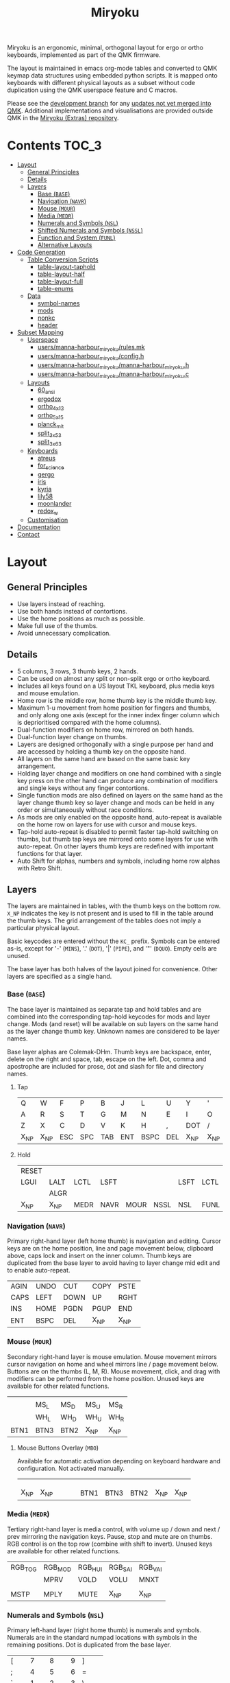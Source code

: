 # After making changes to code or tables call org-babel-tangle (C-c C-v t).

#+Title: Miryoku [[https://raw.githubusercontent.com/manna-harbour/miryoku/master/miryoku-roa-32.png]]

[[https://raw.githubusercontent.com/manna-harbour/miryoku/master/kle-miryoku-keycodes.png]]

Miryoku is an ergonomic, minimal, orthogonal layout for ergo or ortho keyboards,
implemented as part of the QMK firmware.

The layout is maintained in emacs org-mode tables and converted to QMK keymap
data structures using embedded python scripts.  It is mapped onto keyboards with
different physical layouts as a subset without code duplication using the QMK
userspace feature and C macros.

Please see the [[https://github.com/manna-harbour/qmk_firmware/blob/miryoku/users/manna-harbour_miryoku/miryoku.org][development branch]] for any [[https://github.com/qmk/qmk_firmware/compare/master...manna-harbour:miryoku][updates not yet merged into QMK]].
Additional implementations and visualisations are provided outside QMK in the
[[https://github.com/manna-harbour/miryoku/blob/master/README.org][Miryoku (Extras) repository]].

* Contents                                                              :TOC_3:
- [[#layout][Layout]]
  - [[#general-principles][General Principles]]
  - [[#details][Details]]
  - [[#layers][Layers]]
    - [[#base-base][Base (~BASE~)]]
    - [[#navigation-navr][Navigation (~NAVR~)]]
    - [[#mouse-mour][Mouse (~MOUR~)]]
    - [[#media-medr][Media (~MEDR~)]]
    - [[#numerals-and-symbols-nsl][Numerals and Symbols (~NSL~)]]
    - [[#shifted-numerals-and-symbols-nssl][Shifted Numerals and Symbols (~NSSL~)]]
    - [[#function-and-system-funl][Function and System (~FUNL~)]]
    - [[#alternative-layouts][Alternative Layouts]]
- [[#code-generation][Code Generation]]
  - [[#table-conversion-scripts][Table Conversion Scripts]]
    - [[#table-layout-taphold][table-layout-taphold]]
    - [[#table-layout-half][table-layout-half]]
    - [[#table-layout-full][table-layout-full]]
    - [[#table-enums][table-enums]]
  - [[#data][Data]]
    - [[#symbol-names][symbol-names]]
    - [[#mods][mods]]
    - [[#nonkc][nonkc]]
    - [[#header][header]]
- [[#subset-mapping][Subset Mapping]]
  - [[#userspace][Userspace]]
    - [[#usersmanna-harbour_miryokurulesmk][users/manna-harbour_miryoku/rules.mk]]
    - [[#usersmanna-harbour_miryokuconfigh][users/manna-harbour_miryoku/config.h]]
    - [[#usersmanna-harbour_miryokumanna-harbour_miryokuh][users/manna-harbour_miryoku/manna-harbour_miryoku.h]]
    - [[#usersmanna-harbour_miryokumanna-harbour_miryokuc][users/manna-harbour_miryoku/manna-harbour_miryoku.c]]
  - [[#layouts][Layouts]]
    - [[#60_ansi][60_ansi]]
    - [[#ergodox][ergodox]]
    - [[#ortho_4x12][ortho_4x12]]
    - [[#ortho_5x15][ortho_5x15]]
    - [[#planck_mit][planck_mit]]
    - [[#split_3x5_3][split_3x5_3]]
    - [[#split_3x6_3][split_3x6_3]]
  - [[#keyboards][Keyboards]]
    - [[#atreus][atreus]]
    - [[#for_science][for_science]]
    - [[#gergo][gergo]]
    - [[#iris][iris]]
    - [[#kyria][kyria]]
    - [[#lily58][lily58]]
    - [[#moonlander][moonlander]]
    - [[#redox_w][redox_w]]
  - [[#customisation][Customisation]]
- [[#documentation][Documentation]]
- [[#contact][Contact]]

* Layout

** General Principles

- Use layers instead of reaching.
- Use both hands instead of contortions.
- Use the home positions as much as possible.
- Make full use of the thumbs.
- Avoid unnecessary complication.


** Details

- 5 columns, 3 rows, 3 thumb keys, 2 hands.
- Can be used on almost any split or non-split ergo or ortho keyboard.
- Includes all keys found on a US layout TKL keyboard, plus media keys and mouse
  emulation.
- Home row is the middle row, home thumb key is the middle thumb key.
- Maximum 1-u movement from home position for fingers and thumbs, and only along
  one axis (except for the inner index finger column which is deprioritised
  compared with the home columns).
- Dual-function modifiers on home row, mirrored on both hands.
- Dual-function layer change on thumbs.
- Layers are designed orthogonally with a single purpose per hand and are
  accessed by holding a thumb key on the opposite hand.
- All layers on the same hand are based on the same basic key arrangement.
- Holding layer change and modifiers on one hand combined with a single key
  press on the other hand can produce any combination of modifiers and single
  keys without any finger contortions.
- Single function mods are also defined on layers on the same hand as the layer
  change thumb key so layer change and mods can be held in any order or
  simultaneously without race conditions.
- As mods are only enabled on the opposite hand, auto-repeat is available on the
  home row on layers for use with cursor and mouse keys.
- Tap-hold auto-repeat is disabled to permit faster tap-hold switching on
  thumbs, but thumb tap keys are mirrored onto some layers for use with
  auto-repeat.  On other layers thumb keys are redefined with important
  functions for that layer.
- Auto Shift for alphas, numbers and symbols, including home row alphas with
  Retro Shift.


** Layers

The layers are maintained in tables, with the thumb keys on the bottom row.
~X_NP~ indicates the key is not present and is used to fill in the table around
the thumb keys.  The grid arrangement of the tables does not imply a particular
physical layout.

Basic keycodes are entered without the ~KC_~ prefix.  Symbols can be entered
as-is, except for '-' (~MINS~), '.' (~DOT~), '|' (~PIPE~), and '"' (~DQUO~).
Empty cells are unused.

The base layer has both halves of the layout joined for convenience.  Other
layers are specified as a single hand.


*** Base (~BASE~)

The base layer is maintained as separate tap and hold tables and are combined
into the corresponding tap-hold keycodes for mods and layer change.  Mods (and
reset) will be available on sub layers on the same hand as the layer change
thumb key.  Unknown names are considered to be layer names.

Base layer alphas are Colemak-DHm.  Thumb keys are backspace, enter, delete on
the right and space, tab, escape on the left.  Dot, comma and apostrophe are
included for prose, dot and slash for file and directory names.


**** Tap

#+NAME: colemakdhm
| Q     | W     | F     | P     | B     | J     | L     | U     | Y     | '     |
| A     | R     | S     | T     | G     | M     | N     | E     | I     | O     |
| Z     | X     | C     | D     | V     | K     | H     | ,     | DOT   | /     |
| X_NP  | X_NP  | ESC   | SPC   | TAB   | ENT   | BSPC  | DEL   | X_NP  | X_NP  |


**** Hold

#+NAME: hold
| RESET |       |       |       |       |       |       |       |       | RESET |
| LGUI  | LALT  | LCTL  | LSFT  |       |       | LSFT  | LCTL  | LALT  | LGUI  |
|       | ALGR  |       |       |       |       |       |       | ALGR  |       |
| X_NP  | X_NP  | MEDR  | NAVR  | MOUR  | NSSL  | NSL   | FUNL  | X_NP  | X_NP  |


*** Navigation (~NAVR~)

Primary right-hand layer (left home thumb) is navigation and editing.  Cursor
keys are on the home position, line and page movement below, clipboard above,
caps lock and insert on the inner column.  Thumb keys are duplicated from the
base layer to avoid having to layer change mid edit and to enable auto-repeat.

#+NAME: navr
| AGIN | UNDO | CUT  | COPY | PSTE |
| CAPS | LEFT | DOWN | UP   | RGHT |
| INS  | HOME | PGDN | PGUP | END  |
| ENT  | BSPC | DEL  | X_NP | X_NP |


*** Mouse (~MOUR~)

Secondary right-hand layer is mouse emulation.  Mouse movement mirrors cursor
navigation on home and wheel mirrors line / page movement below.  Buttons are on
the thumbs (L, M, R).  Mouse movement, click, and drag with modifiers can be
performed from the home position.  Unused keys are available for other related
functions.

#+NAME: mour
|      |      |      |      |      |
|      | MS_L | MS_D | MS_U | MS_R |
|      | WH_L | WH_D | WH_U | WH_R |
| BTN1 | BTN3 | BTN2 | X_NP | X_NP |


**** Mouse Buttons Overlay (~MBO~)

Available for automatic activation depending on keyboard hardware and
configuration.  Not activated manually.

#+NAME: mbo
|      |      |      |      |      |      |      |      |      |      |
|      |      |      |      |      |      |      |      |      |      |
|      |      |      |      |      |      |      |      |      |      |
| X_NP | X_NP |      |      |      | BTN1 | BTN3 | BTN2 | X_NP | X_NP |


*** Media (~MEDR~)

Tertiary right-hand layer is media control, with volume up / down and next /
prev mirroring the navigation keys.  Pause, stop and mute are on thumbs.  RGB
control is on the top row (combine with shift to invert).  Unused keys are
available for other related functions.

#+NAME: medr
| RGB_TOG | RGB_MOD | RGB_HUI | RGB_SAI | RGB_VAI |
|         | MPRV    | VOLD    | VOLU    | MNXT    |
|         |         |         |         |         |
| MSTP    | MPLY    | MUTE    | X_NP    | X_NP    |


*** Numerals and Symbols (~NSL~)

Primary left-hand layer (right home thumb) is numerals and symbols.  Numerals
are in the standard numpad locations with symbols in the remaining positions.
Dot is duplicated from the base layer.

#+NAME: nsl
| [    | 7    | 8    | 9    | ]    |
| ;    | 4    | 5    | 6    | =    |
| `    | 1    | 2    | 3    | \    |
| X_NP | X_NP | DOT  | 0    | MINS |


*** Shifted Numerals and Symbols (~NSSL~)

Secondary left-hand layer has shifted symbols in the same locations to reduce
chording when using mods with shifted symbols.  Open parenthesis is duplicated
next to close parenthesis.

#+NAME: nssl
| {    | &    | *    | (    | }    |
| :    | $    | %    | ^    | +    |
| ~    | !    | @    | #    | PIPE |
| X_NP | X_NP | (    | )    | _    |


*** Function and System (~FUNL~)

Tertiary left-hand layer has function keys mirroring the numerals on the primary
layer with extras on the pinkie column, plus system keys on the inner column.
App (menu) is on the tertiary thumb key and other thumb keys are duplicated from
the base layer to enable auto-repeat.


#+NAME: funl
| F12  | F7   | F8   | F9   | PSCR |
| F11  | F4   | F5   | F6   | SLCK |
| F10  | F1   | F2   | F3   | PAUS |
| X_NP | X_NP | APP  | SPC  | TAB  |


*** Alternative Layouts

The defaults are recommended, but alternative layouts are provided to
accommodate existing muscle memory.


**** Base Layer Alphas

To select, append the corresponding option to the ~make~ command line when
building, e.g. ~MIRYOKU_ALPHAS=QWERTY~.


***** Colemak

~MIRYOKU_ALPHAS=COLEMAK~

#+NAME: colemak
| Q    | W    | F    | P    | G    | J    | L    | U    | Y    | '    |
| A    | R    | S    | T    | D    | H    | N    | E    | I    | O    |
| Z    | X    | C    | V    | B    | K    | M    | ,    | DOT  | /    |
| X_NP | X_NP | ESC  | SPC  | TAB  | ENT  | BSPC | DEL  | X_NP | X_NP |


***** Colemak Mod-DH

~MIRYOKU_ALPHAS=COLEMAKDH~

#+NAME: colemakdh
| Q    | W    | F    | P    | B    | J    | L    | U    | Y    | '    |
| A    | R    | S    | T    | G    | K    | N    | E    | I    | O    |
| Z    | X    | C    | D    | V    | M    | H    | ,    | DOT  | /    |
| X_NP | X_NP | ESC  | SPC  | TAB  | ENT  | BSPC | DEL  | X_NP | X_NP |


***** Dvorak

~MIRYOKU_ALPHAS=DVORAK~

#+NAME: dvorak
| '    | ,    | DOT  | P    | Y    | F    | G    | C    | R    | L    |
| A    | O    | E    | U    | I    | D    | H    | T    | N    | S    |
| /    | Q    | J    | K    | X    | B    | M    | W    | V    | Z    |
| X_NP | X_NP | ESC  | SPC  | TAB  | ENT  | BSPC | DEL  | X_NP | X_NP |


***** Halmak

~MIRYOKU_ALPHAS=HALMAK~

#+NAME: halmak
| W    | L    | R    | B    | Z    | '    | Q    | U    | D    | J    |
| S    | H    | N    | T    | ,    | DOT  | A    | E    | O    | I    |
| F    | M    | V    | C    | /    | G    | P    | X    | K    | Y    |
| X_NP | X_NP | ESC  | SPC  | TAB  | ENT  | BSPC | DEL  | X_NP | X_NP |


***** Workman

~MIRYOKU_ALPHAS=WORKMAN~

#+NAME: workman
| Q    | D    | R    | W    | B    | J    | F    | U    | P    | '    |
| A    | S    | H    | T    | G    | Y    | N    | E    | O    | I    |
| Z    | X    | M    | C    | V    | K    | L    | ,    | DOT  | /    |
| X_NP | X_NP | ESC  | SPC  | TAB  | ENT  | BSPC | DEL  | X_NP | X_NP |


***** QWERTY

~MIRYOKU_ALPHAS=QWERTY~

#+NAME: qwerty
| Q    | W    | E    | R    | T    | Y    | U    | I    | O    | P    |
| A    | S    | D    | F    | G    | H    | J    | K    | L    | '    |
| Z    | X    | C    | V    | B    | N    | M    | ,    | DOT  | /    |
| X_NP | X_NP | ESC  | SPC  | TAB  | ENT  | BSPC | DEL  | X_NP | X_NP |


**** vi-Style Navigation

To select, append ~MIRYOKU_NAV=VI~ to the ~make~ command line when building.


***** Navigation (NAVR)

#+NAME: navr-vi
| AGIN | UNDO | CUT  | COPY | PSTE |
| LEFT | DOWN | UP   | RGHT | CAPS |
| HOME | PGDN | PGUP | END  | INS  |
| ENT  | BSPC | DEL  | X_NP | X_NP |


***** Mouse (MOUR)

#+NAME: mour-vi
|      |      |      |      |      |
| MS_L | MS_D | MS_U | MS_R |      |
| WH_L | WH_D | WH_U | WH_R |      |
| BTN1 | BTN3 | BTN2 | X_NP | X_NP |


***** Media (MEDR)

#+NAME: medr-vi
| RGB_TOG | RGB_MOD | RGB_HUI | RGB_SAI | RGB_VAI |
| MPRV    | VOLD    | VOLU    | MNXT    |         |
|         |         |         |         |         |
| MSTP    | MPLY    | MUTE    | X_NP    | X_NP    |



*** COMMENT Templates

#+NAME: tem
| <l4> | <l4> | <l4> | <l4> | <l4> | <l4> | <l4> | <l4> | <l4> | <l4> |
|------+------+------+------+------+------+------+------+------+------|
|      |      |      |      |      |      |      |      |      |      |
|      |      |      |      |      |      |      |      |      |      |
|      |      |      |      |      |      |      |      |      |      |
| X_NP | X_NP |      |      |      |      |      |      | X_NP | X_NP |


Duplicate base layer tap keys on thumbs rather than trans to enable auto-repeat.

#+NAME: temr
| <l4> | <l4> | <l4> | <l4> | <l4> |
|------+------+------+------+------|
|      |      |      |      |      |
|      |      |      |      |      |
|      |      |      |      |      |
| ENT  | BSPC | DEL  | X_NP | X_NP |

#+NAME: teml
| <l4> | <l4> | <l4> | <l4> | <l4> |
|------+------+------+------+------|
|      |      |      |      |      |
|      |      |      |      |      |
|      |      |      |      |      |
| X_NP | X_NP | ESC  | SPC  | TAB  |


* Code Generation

** Table Conversion Scripts


*** table-layout-taphold

Produce base layer from separate tap and hold tables.

#+NAME: table-layout-taphold
#+BEGIN_SRC python :var layer_name="BASE" :var tap_table=colemakdhm :var hold_table=hold :var symbol_names_table=symbol-names :var mods_table=mods :var nonkc_table=nonkc :tangle no :results verbatim
width = 19
mods_dict = dict.fromkeys(mods_table[0])
nonkc_tuple = tuple(nonkc_table[0])
symbol_names_dict = {}
for symbol, name, shifted_symbol, shifted_name in symbol_names_table:
  symbol_names_dict[symbol] = name
  symbol_names_dict[shifted_symbol] = shifted_name
results = '  [' + layer_name + '] = LAYOUT_miryoku(\n'
for tap_row, hold_row in map(None, tap_table, hold_table):
  results += '    '
  for tap, hold in map(None, tap_row, hold_row):
    if tap == '':
      code = 'X_NU'
    elif tap in symbol_names_dict:
      code = symbol_names_dict[tap]
    else:
      code = tap
    if not str(code).startswith(nonkc_tuple):
      code = 'KC_' + str(code)
    if hold in mods_dict:
      code = str(hold) + '_T(' + code + ')'
    elif hold != '' and hold != 'X_NP' and hold != 'RESET':
      code = 'LT(' + str(hold) + ', ' + code + ')'
    results += (code + ', ').ljust(width)
  results = results.rstrip(' ') + '\n'
results = results.rstrip('\n, ') + '\n  )'
return results
#+END_SRC

#+RESULTS: table-layout-taphold
:   [BASE] = LAYOUT_miryoku(
:     KC_Q,              KC_W,              KC_F,              KC_P,              KC_B,              KC_J,              KC_L,              KC_U,              KC_Y,              KC_QUOT,
:     LGUI_T(KC_A),      LALT_T(KC_R),      LCTL_T(KC_S),      LSFT_T(KC_T),      KC_G,              KC_M,              LSFT_T(KC_N),      LCTL_T(KC_E),      LALT_T(KC_I),      LGUI_T(KC_O),
:     KC_Z,              ALGR_T(KC_X),      KC_C,              KC_D,              KC_V,              KC_K,              KC_H,              KC_COMM,           ALGR_T(KC_DOT),    KC_SLSH,
:     X_NP,              X_NP,              LT(MEDR, KC_ESC),  LT(NAVR, KC_SPC),  LT(MOUR, KC_TAB),  LT(NSSL, KC_ENT),  LT(NSL, KC_BSPC),  LT(FUNL, KC_DEL),  X_NP,              X_NP
:   )


*** table-layout-half

Produce sub layers given layer name and corresponding table for single hand and
incorporating mods and reset from base layer.  Layer names must end with 'R' or
'L'.  A layer with shifted symbols can also be generated.

#+NAME: table-layout-half
#+BEGIN_SRC python :var hold_table=hold :var layer_name="NSL" :var half_table=nsl :var symbol_names_table=symbol-names :var mods_table=mods :var nonkc_table=nonkc :var shift="false" :tangle no :results verbatim
width = 9
mods_dict = dict.fromkeys(mods_table[0])
nonkc_tuple = tuple(nonkc_table[0])
symbol_names_dict = {}
shifted_symbol_names_dict = {}
for symbol, name, shifted_symbol, shifted_name in symbol_names_table:
  symbol_names_dict[symbol] = name
  symbol_names_dict[shifted_symbol] = shifted_name
  shifted_symbol_names_dict[symbol] = shifted_name
length = len(half_table[0])
mode = layer_name[-1:].lower()
results = '  [' + layer_name + '] = LAYOUT_miryoku(\n'
for half_row, hold_row in map(None, half_table, hold_table):
  results += '    '
  hold_row_l, hold_row_r = hold_row[:length], hold_row[length:]
  for lr, hold_row_lr in ('l', hold_row_l), ('r', hold_row_r):
    if lr == mode:
      for half in half_row:
        if half == '':
          code = 'X_NU'
        elif shift == "true" and half in shifted_symbol_names_dict:
          code = shifted_symbol_names_dict[half]
        elif half in symbol_names_dict:
          code = symbol_names_dict[half]
        else:
          code = half
        if not str(code).startswith(nonkc_tuple):
          code = 'KC_' + str(code)
        results += (str(code) + ', ').ljust(width)
    else:
      for hold in hold_row_lr:
        if hold == '' or hold != 'X_NP' and hold != 'RESET' and hold not in mods_dict:
          code = 'X_NA'
        else:
          code = hold
        if not str(code).startswith(nonkc_tuple):
          code = 'KC_' + str(code)
        results += (str(code) + ', ').ljust(width)
  results = results.rstrip(' ') + '\n'
results = results.rstrip('\n, ') + '\n  )'
return results
#+END_SRC

#+RESULTS: table-layout-half
:   [NSL] = LAYOUT_miryoku(
:     KC_LBRC, KC_7,    KC_8,    KC_9,    KC_RBRC, X_NA,    X_NA,    X_NA,    X_NA,    RESET,
:     KC_SCLN, KC_4,    KC_5,    KC_6,    KC_EQL,  X_NA,    KC_LSFT, KC_LCTL, KC_LALT, KC_LGUI,
:     KC_GRV,  KC_1,    KC_2,    KC_3,    KC_BSLS, X_NA,    X_NA,    X_NA,    KC_ALGR, X_NA,
:     X_NP,    X_NP,    KC_DOT,  KC_0,    KC_MINS, X_NA,    X_NA,    X_NA,    X_NP,    X_NP
:   )


*** table-layout-full

Produce full layer from single table.  Fill for unused keys is configurable.

#+NAME: table-layout-full
#+BEGIN_SRC python :var table=mbo :var layer_name="MBO" :var fill="TRNS" :var symbol_names_table=symbol-names :var nonkc_table=nonkc :tangle no :results verbatim
width = 9
symbol_names_dict = {}
nonkc_tuple = tuple(nonkc_table[0])
for symbol, name, shifted_symbol, shifted_name in symbol_names_table:
  symbol_names_dict[symbol] = name
  symbol_names_dict[shifted_symbol] = shifted_name
results = '  [' + layer_name + '] = LAYOUT_miryoku(\n'
for row in table:
  results += '    '
  for key in row:
    if key == '':
      code = fill
    elif key in symbol_names_dict:
      code = symbol_names_dict[key]
    else:
      code = key
    if not str(code).startswith(nonkc_tuple):
      code = 'KC_' + str(code)
    results += (code + ', ').ljust(width)
  results = results.rstrip(' ') + '\n'
results = results.rstrip('\n, ') + '\n  )'
return results
#+END_SRC

#+RESULTS: table-layout-full
:   [MBO] = LAYOUT_miryoku(
:     KC_TRNS, KC_TRNS, KC_TRNS, KC_TRNS, KC_TRNS, KC_TRNS, KC_TRNS, KC_TRNS, KC_TRNS, KC_TRNS,
:     KC_TRNS, KC_TRNS, KC_TRNS, KC_TRNS, KC_TRNS, KC_TRNS, KC_TRNS, KC_TRNS, KC_TRNS, KC_TRNS,
:     KC_TRNS, KC_TRNS, KC_TRNS, KC_TRNS, KC_TRNS, KC_TRNS, KC_TRNS, KC_TRNS, KC_TRNS, KC_TRNS,
:     X_NP,    X_NP,    KC_TRNS, KC_TRNS, KC_TRNS, KC_BTN1, KC_BTN3, KC_BTN2, X_NP,    X_NP
:   )


*** table-enums

Produce layer enums from layer names in hold table.

#+NAME: table-enums
#+BEGIN_SRC python :var hold_table=hold :var mods_table=mods :tangle no
mods_dict = dict.fromkeys(mods_table[0])
results = 'enum layers { BASE, MBO, '
for hold_row in hold_table:
  for hold in hold_row:
    if hold not in mods_dict and hold != '' and hold != 'X_NP' and hold != 'RESET':
      results += hold + ', '
results = results.rstrip(', ') + ' };'
return results
#+END_SRC

#+RESULTS: table-enums
: enum layers { BASE, MBO, MEDR, NAVR, MOUR, NSSL, NSL, FUNL };


** Data

*** symbol-names

Symbol, name, and shifted symbol mappings for use in tables.

#+NAME: symbol-names
| `    | GRV  | ~    | TILD |
| "-"  | MINS | _    | UNDS |
| =    | EQL  | +    | PLUS |
| [    | LBRC | {    | LCBR |
| ]    | RBRC | }    | RCBR |
| \    | BSLS | PIPE | PIPE |
| ;    | SCLN | :    | COLN |
| '    | QUOT | DQUO | DQUO |
| ,    | COMM | <    | LT   |
| "."  | DOT  | >    | GT   |
| /    | SLSH | ?    | QUES |
| 1    | 1    | !    | EXLM |
| 2    | 2    | @    | AT   |
| 3    | 3    | #    | HASH |
| 4    | 4    | $    | DLR  |
| 5    | 5    | %    | PERC |
| 6    | 6    | ^    | CIRC |
| 7    | 7    | &    | AMPR |
| 8    | 8    | *    | ASTR |
| 9    | 9    | (    | LPRN |
| 0    | 0    | )    | RPRN |


*** mods

Modifiers usable in hold table.  Need to have the same name for ~KC_~ and ~_T~
versions.

#+NAME: mods
| LSFT | LCTL | LALT | LGUI | ALGR |


*** nonkc

Keycodes that match any of these prefixes will not have ~KC_~ automatically
prepended.

#+NAME: nonkc
| X_    | RGB_  | RESET |


*** header

Header for tangled source files.

#+NAME: header
#+BEGIN_SRC C :tangle no
generated from users/manna-harbour_miryoku/miryoku.org  -*- buffer-read-only: t -*-
#+END_SRC


* Subset Mapping

The keymap, build options, and configuration are shared between keyboards.  The
layout is mapped onto keyboards with different physical layouts as a subset.

** Userspace

The keymap is defined for ~LAYOUT_miryoku~ which is 10x4, with the outer 2
positions on the bottom row unused and the rest of the bottom row being the
thumb keys.


*** [[./rules.mk][users/manna-harbour_miryoku/rules.mk]]

Build options.  Automatically included.

#+BEGIN_SRC makefile :noweb yes :padline no :tangle rules.mk
# <<header>>

MOUSEKEY_ENABLE = yes # Mouse keys
EXTRAKEY_ENABLE = yes # Audio control and System control
AUTO_SHIFT_ENABLE = yes # Auto Shift

SRC += manna-harbour_miryoku.c # keymap

# select alternative base layer alphas
ifneq ($(strip $(MIRYOKU_ALPHAS)),)
  OPT_DEFS += -DMIRYOKU_ALPHAS_$(MIRYOKU_ALPHAS)
endif

# select alternative nav
ifneq ($(strip $(MIRYOKU_NAV)),)
  OPT_DEFS += -DMIRYOKU_NAV_$(MIRYOKU_NAV)
endif

# select alternative subset mappings
ifneq ($(strip $(MIRYOKU_MAPPING)),)
  OPT_DEFS += -DMIRYOKU_MAPPING_$(MIRYOKU_MAPPING)
endif
#+END_SRC


*** [[./config.h][users/manna-harbour_miryoku/config.h]]

Config options.  Automatically included.

#+BEGIN_SRC C :noweb yes :padline no :tangle config.h
// <<header>>

#pragma once

// default but used in macros
#define TAPPING_TERM 200

// Prevent normal rollover on alphas from accidentally triggering mods.
#define IGNORE_MOD_TAP_INTERRUPT

// Enable rapid switch from tap to hold, disables double tap hold auto-repeat.
#define TAPPING_FORCE_HOLD

// Auto Shift and Retro Shift (Auto Shift for Tap Hold).
#define AUTO_SHIFT_TIMEOUT TAPPING_TERM
#define AUTO_SHIFT_NO_SETUP
#define RETRO_SHIFT 500

// Recommended for heavy chording.
#define QMK_KEYS_PER_SCAN 4

// Mouse key speed and acceleration.
#undef MOUSEKEY_DELAY
#define MOUSEKEY_DELAY          0
#undef MOUSEKEY_INTERVAL
#define MOUSEKEY_INTERVAL       16
#undef MOUSEKEY_WHEEL_DELAY
#define MOUSEKEY_WHEEL_DELAY    0
#undef MOUSEKEY_MAX_SPEED
#define MOUSEKEY_MAX_SPEED      6
#undef MOUSEKEY_TIME_TO_MAX
#define MOUSEKEY_TIME_TO_MAX    64
#+END_SRC


*** [[./manna-harbour_miryoku.h][users/manna-harbour_miryoku/manna-harbour_miryoku.h]]

Keymap-related definitions.  Included from ~manna-harbour_miryoku.c~.  Can be
included from keymap or layout ~keymap.c~ if needed.

#+BEGIN_SRC C :noweb yes :padline no :tangle manna-harbour_miryoku.h
// <<header>>

#pragma once

#include QMK_KEYBOARD_H

#define X_NP KC_NO // key is not present
#define X_NA KC_NO // present but not available for use
#define X_NU KC_NO // available but not used

<<table-enums()>>
#+END_SRC


*** [[./manna-harbour_miryoku.c][users/manna-harbour_miryoku/manna-harbour_miryoku.c]]

Contains the keymap.  Added from ~rules.mk~.

#+BEGIN_SRC C :noweb yes :padline no :tangle manna-harbour_miryoku.c
// <<header>>

#include "manna-harbour_miryoku.h"

const uint16_t PROGMEM keymaps[][MATRIX_ROWS][MATRIX_COLS] = {
#if defined MIRYOKU_ALPHAS_COLEMAK
<<table-layout-taphold(layer_name="BASE", tap_table=colemak, hold_table=hold)>>,
#elif defined MIRYOKU_ALPHAS_COLEMAKDH
<<table-layout-taphold(layer_name="BASE", tap_table=colemakdh, hold_table=hold)>>,
#elif defined MIRYOKU_ALPHAS_DVORAK
<<table-layout-taphold(layer_name="BASE", tap_table=dvorak, hold_table=hold)>>,
#elif defined MIRYOKU_ALPHAS_HALMAK
<<table-layout-taphold(layer_name="BASE", tap_table=halmak, hold_table=hold)>>,
#elif defined MIRYOKU_ALPHAS_WORKMAN
<<table-layout-taphold(layer_name="BASE", tap_table=workman, hold_table=hold)>>,
#elif defined MIRYOKU_ALPHAS_QWERTY
<<table-layout-taphold(layer_name="BASE", tap_table=qwerty, hold_table=hold)>>,
#else
<<table-layout-taphold(layer_name="BASE", tap_table=colemakdhm, hold_table=hold)>>,
#endif
#if defined MIRYOKU_NAV_VI
<<table-layout-half(layer_name="NAVR", half_table=navr-vi)>>,
<<table-layout-half(layer_name="MOUR", half_table=mour-vi)>>,
<<table-layout-half(layer_name="MEDR", half_table=medr-vi)>>,
#else
<<table-layout-half(layer_name="NAVR", half_table=navr)>>,
<<table-layout-half(layer_name="MOUR", half_table=mour)>>,
<<table-layout-half(layer_name="MEDR", half_table=medr)>>,
#endif
<<table-layout-full(layer_name="MBO", table=mbo, fill="TRNS")>>,
<<table-layout-half(layer_name="FUNL", half_table=funl)>>,
<<table-layout-half(layer_name="NSL", half_table=nsl)>>,
<<table-layout-half(layer_name="NSSL", half_table=nssl)>>
};
#+END_SRC


** Layouts

To use the keymap on a keyboard supporting the layouts feature, ~LAYOUT_miryoku~
is defined as a macro mapping onto the layout's own ~LAYOUT~ macro, leaving the
unused keys as ~KC_NO~.

*** 60_ansi

[[https://raw.githubusercontent.com/manna-harbour/miryoku/master/kle-miryoku-mapping-60_ansi.png]]


**** [[../../layouts/community/60_ansi/manna-harbour_miryoku/config.h][layouts/community/60_ansi/manna-harbour_miryoku/config.h]]

Contains subset mapping.

#+BEGIN_SRC C :noweb yes :padline no :tangle ../../layouts/community/60_ansi/manna-harbour_miryoku/config.h
// <<header>>

#pragma once

#define XXX KC_NO

#define LAYOUT_miryoku(\
            K00,  K01,  K02,  K03,  K04,        K05,  K06,  K07,  K08,  K09,\
            K10,  K11,  K12,  K13,  K14,        K15,  K16,  K17,  K18,  K19,\
            K20,  K21,  K22,  K23,  K24,        K25,  K26,  K27,  K28,  K29,\
            N30,  N31,  K32,  K33,  K34,        K35,  K36,  K37,  N38,  N39\
)\
LAYOUT_60_ansi(\
XXX,  XXX,  K00,  K01,  K02,  K03,  K04,  XXX,  K05,  K06,  K07,  K08,  K09,  XXX,\
   XXX,  K10,  K11,  K12,  K13,  K14,  XXX,  XXX,  K15,  K16,  K17,  K18,  K19,  XXX,\
     K20,  K21,  K22,  K23,  K24,  XXX,  XXX,  XXX,  K25,  K26,  K27,  K28,  K29,\
  XXX,        XXX,  K32,  K33,  K34,  XXX,  XXX,  XXX,  K35,  K36,  K37,  XXX,\
  XXX,  XXX,  XXX,              XXX,              XXX,  XXX,        XXX,  XXX\
)
#+END_SRC


**** [[../../layouts/community/60_ansi/manna-harbour_miryoku/keymap.c][layouts/community/60_ansi/manna-harbour_miryoku/keymap.c]]

Required by the build system.

#+BEGIN_SRC C :noweb yes :padline no :tangle ../../layouts/community/60_ansi/manna-harbour_miryoku/keymap.c
// <<header>>
#+END_SRC


*** ergodox

For the ergodox layout, the main 5x3 alphas are used as usual. The primary and
secondary thumb keys are the inner and outer 2u thumb keys and the tertiary
thumb key is the innermost key of the partial bottom row.  The remaining keys
are unused.

[[https://raw.githubusercontent.com/manna-harbour/miryoku/master/kle-miryoku-mapping-ergodox.png]]

To build for any keyboard using the this layout (ergodone, ergodox_ez,
ergodox_infinity, hotdox) e.g. the ergodox_ez,

#+BEGIN_SRC sh :tangle no
make ergodox_ez:manna-harbour_miryoku:flash
#+END_SRC


**** [[../../layouts/community/ergodox/manna-harbour_miryoku/config.h][layouts/community/ergodox/manna-harbour_miryoku/config.h]]

Contains subset mapping.

#+BEGIN_SRC C :noweb yes :padline no :tangle ../../layouts/community/ergodox/manna-harbour_miryoku/config.h
// <<header>>

#pragma once

#define XXX KC_NO

#define LAYOUT_miryoku(\
     K00, K01, K02, K03, K04,                K05, K06, K07, K08, K09,\
     K10, K11, K12, K13, K14,                K15, K16, K17, K18, K19,\
     K20, K21, K22, K23, K24,                K25, K26, K27, K28, K29,\
     N30, N31, K32, K33, K34,                K35, K36, K37, N38, N39\
)\
LAYOUT_ergodox_pretty(\
XXX, XXX, XXX, XXX, XXX, XXX, XXX,      XXX, XXX, XXX, XXX, XXX, XXX, XXX,\
XXX, K00, K01, K02, K03, K04, XXX,      XXX, K05, K06, K07, K08, K09, XXX,\
XXX, K10, K11, K12, K13, K14,                K15, K16, K17, K18, K19, XXX,\
XXX, K20, K21, K22, K23, K24, XXX,      XXX, K25, K26, K27, K28, K29, XXX,\
XXX, XXX, XXX, XXX, K32,                          K37, XXX, XXX, XXX, XXX,\
                         XXX, XXX,      XXX, XXX,\
                              XXX,      XXX,\
                    K33, K34, XXX,      XXX, K35, K36\
)
#+END_SRC


**** [[../../layouts/community/ergodox/manna-harbour_miryoku/keymap.c][layouts/community/ergodox/manna-harbour_miryoku/keymap.c]]

Required by the build system.

#+BEGIN_SRC C :noweb yes :padline no :tangle ../../layouts/community/ergodox/manna-harbour_miryoku/keymap.c
// <<header>>
#+END_SRC


*** ortho_4x12

For the ortho_4x12 layout, the middle two columns, and the 2 keys on each end of
the bottom row are unused.  This allows the hands to be positioned without ulnar
deviation of the wrists.

[[https://raw.githubusercontent.com/manna-harbour/miryoku/master/kle-miryoku-mapping-ortho_4x12.png]]

For split keyboards using this layout the halves can be positioned and rotated
for each hand and so an alternative mapping is provided.  The right half is as
follows: The rightmost column bottom 3 keys is the pinkie column.  The middle 4
columns top 3 rows are for the remaining fingers.  The pinkie column is one row
lower than the other columns to provide some column stagger.  The bottom row
left 3 keys are the thumb keys.  The remaining keys are unused.  To select this
mapping, append ~MIRYOKU_MAPPING=SPLIT~ to the ~make~ command line when
building.

[[https://raw.githubusercontent.com/manna-harbour/miryoku/master/kle-miryoku-mapping-ortho_4x12-split.png]]

To build for any keyboard using this layout (4x12, 4x4, chimera_ls, contra,
efreet, eon40, jj40, jnao, kbd4x, lets_split, lets_split_eh, levinson, meira,
niu_mini, nori, nyquist, ortho48, pancake, plaid, planck, rebound, shark,
split_blackpill, telophase, vitamins_included, wavelet, zlant, zv48, zygomorph):

#+BEGIN_SRC sh :tangle no
make planck/rev6:manna-harbour_miryoku:flash # planck
make keebio/levinson:manna-harbour_miryoku:flash MIRYOKU_MAPPING=SPLIT # levinson
#+END_SRC


**** [[../../layouts/community/ortho_4x12/manna-harbour_miryoku/config.h][layouts/community/ortho_4x12/manna-harbour_miryoku/config.h]]

Contains subset mapping.

#+BEGIN_SRC C :noweb yes :padline no :tangle ../../layouts/community/ortho_4x12/manna-harbour_miryoku/config.h
// <<header>>

#pragma once

#if defined MIRYOKU_MAPPING_SPLIT
#define LAYOUT_miryoku(\
K00,   K01,   K02,   K03,   K04,                 K05,   K06,   K07,   K08,   K09,\
K10,   K11,   K12,   K13,   K14,                 K15,   K16,   K17,   K18,   K19,\
K20,   K21,   K22,   K23,   K24,                 K25,   K26,   K27,   K28,   K29,\
N30,   N31,   K32,   K33,   K34,                 K35,   K36,   K37,   N38,   N39\
)\
LAYOUT_ortho_4x12(\
KC_NO, K01,   K02,   K03,   K04,   KC_NO, KC_NO, K05,   K06,   K07,   K08,   KC_NO,\
K00,   K11,   K12,   K13,   K14,   KC_NO, KC_NO, K15,   K16,   K17,   K18,   K09,\
K10,   K21,   K22,   K23,   K24,   KC_NO, KC_NO, K25,   K26,   K27,   K28,   K19,\
K20,   KC_NO, KC_NO, K32,   K33,   K34,   K35,   K36,   K37,   KC_NO, KC_NO, K29\
)
#else
#define LAYOUT_miryoku(\
K00,   K01,   K02,   K03,   K04,                 K05,   K06,   K07,   K08,   K09,\
K10,   K11,   K12,   K13,   K14,                 K15,   K16,   K17,   K18,   K19,\
K20,   K21,   K22,   K23,   K24,                 K25,   K26,   K27,   K28,   K29,\
N30,   N31,   K32,   K33,   K34,                 K35,   K36,   K37,   N38,   N39\
)\
LAYOUT_ortho_4x12(\
K00,   K01,   K02,   K03,   K04,   KC_NO, KC_NO, K05,   K06,   K07,   K08,   K09,\
K10,   K11,   K12,   K13,   K14,   KC_NO, KC_NO, K15,   K16,   K17,   K18,   K19,\
K20,   K21,   K22,   K23,   K24,   KC_NO, KC_NO, K25,   K26,   K27,   K28,   K29,\
KC_NO, KC_NO, K32,   K33,   K34,   KC_NO, KC_NO, K35,   K36,   K37,   KC_NO, KC_NO\
)
#endif
#+END_SRC


**** [[../../layouts/community/ortho_4x12/manna-harbour_miryoku/keymap.c][layouts/community/ortho_4x12/manna-harbour_miryoku/keymap.c]]

Required by the build system.

#+BEGIN_SRC C :noweb yes :padline no :tangle ../../layouts/community/ortho_4x12/manna-harbour_miryoku/keymap.c
// <<header>>
#+END_SRC


*** ortho_5x15

For the ortho_5x15 layout, the top row, middle 5 columns, and the 2 keys on each
end of the bottom row are unused.  This allows the hands to be positioned
without ulnar deviation of the wrists.

[[https://raw.githubusercontent.com/manna-harbour/miryoku/master/kle/kle-miryoku-mapping-ortho_5x15.png]]

An alternative subset mapping is also provided with the thumb keys shifted
across one position in the direction of thumb extension.  To select this
mapping, append ~MIRYOKU_MAPPING=EXTENDED_THUMBS~ to the ~make~ command line
when building.

[[https://raw.githubusercontent.com/manna-harbour/miryoku/master/kle/kle-miryoku-mapping-ortho_5x15-extended_thumbs.png]]

To build for any keyboard using this layout (atomic, i75, idobo, ortho75,
punk75, xd75), e.g. idobo:

#+BEGIN_SRC sh :tangle no
make idobo:manna-harbour_miryoku:flash
make idobo:manna-harbour_miryoku:flash MIRYOKU_MAPPING=EXTENDED_THUMBS # extended thumb position
#+END_SRC


**** [[../../layouts/community/ortho_5x15/manna-harbour_miryoku/config.h][layouts/community/ortho_5x15/manna-harbour_miryoku/config.h]]

Contains subset mapping.

#+BEGIN_SRC C :noweb yes :padline no :tangle ../../layouts/community/ortho_5x15/manna-harbour_miryoku/config.h
// <<header>>

#pragma once

#define XXX KC_NO

#if defined MIRYOKU_MAPPING_EXTENDED_THUMBS
#define LAYOUT_miryoku(\
K00, K01, K02, K03, K04,                          K05, K06, K07, K08, K09,\
K10, K11, K12, K13, K14,                          K15, K16, K17, K18, K19,\
K20, K21, K22, K23, K24,                          K25, K26, K27, K28, K29,\
N30, N31, K32, K33, K34,                          K35, K36, K37, N38, N39\
)\
LAYOUT_ortho_5x15(\
XXX, XXX, XXX, XXX, XXX, XXX, XXX, XXX, XXX, XXX, XXX, XXX, XXX, XXX, XXX,\
K00, K01, K02, K03, K04, XXX, XXX, XXX, XXX, XXX, K05, K06, K07, K08, K09,\
K10, K11, K12, K13, K14, XXX, XXX, XXX, XXX, XXX, K15, K16, K17, K18, K19,\
K20, K21, K22, K23, K24, XXX, XXX, XXX, XXX, XXX, K25, K26, K27, K28, K29,\
XXX, XXX, XXX, K32, K33, K34, XXX, XXX, XXX, K35, K36, K37, XXX, XXX, XXX\
)
#else
#define LAYOUT_miryoku(\
K00, K01, K02, K03, K04,                          K05, K06, K07, K08, K09,\
K10, K11, K12, K13, K14,                          K15, K16, K17, K18, K19,\
K20, K21, K22, K23, K24,                          K25, K26, K27, K28, K29,\
N30, N31, K32, K33, K34,                          K35, K36, K37, N38, N39\
)\
LAYOUT_ortho_5x15(\
XXX, XXX, XXX, XXX, XXX, XXX, XXX, XXX, XXX, XXX, XXX, XXX, XXX, XXX, XXX,\
K00, K01, K02, K03, K04, XXX, XXX, XXX, XXX, XXX, K05, K06, K07, K08, K09,\
K10, K11, K12, K13, K14, XXX, XXX, XXX, XXX, XXX, K15, K16, K17, K18, K19,\
K20, K21, K22, K23, K24, XXX, XXX, XXX, XXX, XXX, K25, K26, K27, K28, K29,\
XXX, XXX, K32, K33, K34, XXX, XXX, XXX, XXX, XXX, K35, K36, K37, XXX, XXX\
)
#endif
#+END_SRC

#+RESULTS:


**** [[../../layouts/community/ortho_5x15/manna-harbour_miryoku/keymap.c][layouts/community/ortho_5x15/manna-harbour_miryoku/keymap.c]]

Required by the build system.

#+BEGIN_SRC C :noweb yes :padline no :tangle ../../layouts/community/ortho_5x15/manna-harbour_miryoku/keymap.c
// <<header>>
#+END_SRC


*** planck_mit

The middle two columns including the middle 2u key, and the 2 keys on each end
of the bottom row are unused.

To build for any keyboard using this layout (bm40hsrgb, contra, efreet, eon40,
jj40, kbd4x, mt40, niu_mini, pancake, plaid, planck, zlant), e.g. planck/ez:

#+BEGIN_SRC sh :tangle no
make planck/ez:manna-harbour_miryoku:flash
#+END_SRC

**** [[../../layouts/community/planck_mit/manna-harbour_miryoku/config.h][layouts/community/planck_mit/manna-harbour_miryoku/config.h]]

Contains subset mapping.

#+BEGIN_SRC C :noweb yes :padline no :tangle ../../layouts/community/planck_mit/manna-harbour_miryoku/config.h
// <<header>>

#pragma once

#define LAYOUT_miryoku(\
K00,   K01,   K02,   K03,   K04,                 K05,   K06,   K07,   K08,   K09,\
K10,   K11,   K12,   K13,   K14,                 K15,   K16,   K17,   K18,   K19,\
K20,   K21,   K22,   K23,   K24,                 K25,   K26,   K27,   K28,   K29,\
N30,   N31,   K32,   K33,   K34,                 K35,   K36,   K37,   N38,   N39\
)\
LAYOUT_planck_mit(\
K00,   K01,   K02,   K03,   K04,   KC_NO, KC_NO, K05,   K06,   K07,   K08,   K09,\
K10,   K11,   K12,   K13,   K14,   KC_NO, KC_NO, K15,   K16,   K17,   K18,   K19,\
K20,   K21,   K22,   K23,   K24,   KC_NO, KC_NO, K25,   K26,   K27,   K28,   K29,\
KC_NO, KC_NO, K32,   K33,   K34,      KC_NO,     K35,   K36,   K37,   KC_NO, KC_NO\
)
#+END_SRC


**** [[../../layouts/community/planck_mit/manna-harbour_miryoku/keymap.c][layouts/community/planck_mit/manna-harbour_miryoku/keymap.c]]

Required by the build system.

#+BEGIN_SRC C :noweb yes :padline no :tangle ../../layouts/community/planck_mit/manna-harbour_miryoku/keymap.c
// <<header>>
#+END_SRC


*** split_3x5_3

To build for any keyboard using this layout (arch_36, centromere mini,
gergoplex, miniaxe, minidox, squiggle 36, suihankey) e.g. the minidox,

#+BEGIN_SRC sh :tangle no
make minidox:manna-harbour_miryoku:flash
#+END_SRC


**** [[../../layouts/community/split_3x5_3/manna-harbour_miryoku/config.h][layouts/community/split_3x5_3/manna-harbour_miryoku/config.h]]

Contains subset mapping.

#+BEGIN_SRC C :noweb yes :padline no :tangle ../../layouts/community/split_3x5_3/manna-harbour_miryoku/config.h
// <<header>>

#pragma once

#define LAYOUT_miryoku(\
K00,   K01,   K02,   K03,   K04,          K05,   K06,   K07,   K08,   K09,\
K10,   K11,   K12,   K13,   K14,          K15,   K16,   K17,   K18,   K19,\
K20,   K21,   K22,   K23,   K24,          K25,   K26,   K27,   K28,   K29,\
N30,   N31,   K32,   K33,   K34,          K35,   K36,   K37,   N38,   N39\
)\
LAYOUT_split_3x5_3(\
K00,   K01,   K02,   K03,   K04,          K05,   K06,   K07,   K08,   K09,\
K10,   K11,   K12,   K13,   K14,          K15,   K16,   K17,   K18,   K19,\
K20,   K21,   K22,   K23,   K24,          K25,   K26,   K27,   K28,   K29,\
              K32,   K33,   K34,          K35,   K36,   K37\
)
#+END_SRC


**** [[../../layouts/community/split_3x5_3/manna-harbour_miryoku/keymap.c][layouts/community/split_3x5_3/manna-harbour_miryoku/keymap.c]]

Required by the build system.

#+BEGIN_SRC C :noweb yes :padline no :tangle ../../layouts/community/split_3x5_3/manna-harbour_miryoku/keymap.c
// <<header>>
#+END_SRC


*** split_3x6_3

The outer columns are unused.

To build for any keyboard using the this layout (centromere, crkbd) e.g. the
crkbd,

#+BEGIN_SRC sh :tangle no
make crkbd:manna-harbour_miryoku:flash
#+END_SRC


**** [[../../layouts/community/split_3x6_3/manna-harbour_miryoku/config.h][layouts/community/split_3x6_3/manna-harbour_miryoku/config.h]]

Contains subset mapping.

#+BEGIN_SRC C :noweb yes :padline no :tangle ../../layouts/community/split_3x6_3/manna-harbour_miryoku/config.h
// <<header>>

#pragma once

#define LAYOUT_miryoku(\
       K00,   K01,   K02,   K03,   K04,          K05,   K06,   K07,   K08,   K09,\
       K10,   K11,   K12,   K13,   K14,          K15,   K16,   K17,   K18,   K19,\
       K20,   K21,   K22,   K23,   K24,          K25,   K26,   K27,   K28,   K29,\
       N30,   N31,   K32,   K33,   K34,          K35,   K36,   K37,   N38,   N39\
)\
LAYOUT_split_3x6_3(\
KC_NO, K00,   K01,   K02,   K03,   K04,          K05,   K06,   K07,   K08,   K09,   KC_NO,\
KC_NO, K10,   K11,   K12,   K13,   K14,          K15,   K16,   K17,   K18,   K19,   KC_NO,\
KC_NO, K20,   K21,   K22,   K23,   K24,          K25,   K26,   K27,   K28,   K29,   KC_NO,\
                     K32,   K33,   K34,          K35,   K36,   K37\
)
#+END_SRC


**** [[../../layouts/community/split_3x6_3/manna-harbour_miryoku/keymap.c][layouts/community/split_3x6_3/manna-harbour_miryoku/keymap.c]]

Required by the build system.

#+BEGIN_SRC C :noweb yes :padline no :tangle ../../layouts/community/split_3x6_3/manna-harbour_miryoku/keymap.c
// <<header>>
#+END_SRC


** Keyboards

To use the keymap on a keyboard which does not support the layouts feature,
~LAYOUT_miryoku~ is defined as a macro mapping onto the keyboard's own ~LAYOUT~
macro, leaving the unused keys as ~KC_NO~.


*** atreus

Only the main 5x3 alphas and the inner 3 thumb keys are used.

To build for this keyboard,

#+BEGIN_SRC sh :tangle no
make atreus:manna-harbour_miryoku:flash
#+END_SRC


**** [[../../keyboards/atreus/keymaps/manna-harbour_miryoku/config.h][keyboards/atreus/keymaps/manna-harbour_miryoku/config.h]]

Contains subset mapping.

#+BEGIN_SRC C :noweb yes :padline no :tangle ../../keyboards/atreus/keymaps/manna-harbour_miryoku/config.h
// <<header>>

#pragma once

#define XXX KC_NO

#define LAYOUT_miryoku(\
K00, K01, K02, K03, K04,                K05, K06, K07, K08, K09,\
K10, K11, K12, K13, K14,                K15, K16, K17, K18, K19,\
K20, K21, K22, K23, K24,                K25, K26, K27, K28, K29,\
N30, N31, K32, K33, K34,                K35, K36, K37, N38, N39\
)\
LAYOUT(\
K00, K01, K02, K03, K04,                K05, K06, K07, K08, K09,\
K10, K11, K12, K13, K14,                K15, K16, K17, K18, K19,\
K20, K21, K22, K23, K24,                K25, K26, K27, K28, K29,\
XXX, XXX, XXX, K32, K33, K34,      K35, K36, K37, XXX, XXX, XXX\
)
#+END_SRC


**** [[../../keyboards/atreus/keymaps/manna-harbour_miryoku/keymap.c][keyboards/atreus/keymaps/manna-harbour_miryoku/keymap.c]]

Required by the build system.

#+BEGIN_SRC C :noweb yes :padline no :tangle ../../keyboards/atreus/keymaps/manna-harbour_miryoku/keymap.c
// <<header>>
#+END_SRC



*** for_science

The top row is unused.

To build for this keyboard,

#+BEGIN_SRC sh :tangle no
make for_science:manna-harbour_miryoku:flash
#+END_SRC


**** [[../../keyboards/for_science/keymaps/manna-harbour_miryoku/config.h][keyboards/for_science/keymaps/manna-harbour_miryoku/config.h]]

Contains subset mapping.

#+BEGIN_SRC C :noweb yes :padline no :tangle ../../keyboards/for_science/keymaps/manna-harbour_miryoku/config.h
// <<header>>

#pragma once

#define XXX KC_NO

#define LAYOUT_miryoku(\
K00, K01, K02, K03, K04,     K05, K06, K07, K08, K09,\
K10, K11, K12, K13, K14,     K15, K16, K17, K18, K19,\
K20, K21, K22, K23, K24,     K25, K26, K27, K28, K29,\
N30, N31, K32, K33, K34,     K35, K36, K37, N38, N39\
)\
LAYOUT(\
XXX, XXX, XXX, XXX, XXX,     XXX, XXX, XXX, XXX, XXX,\
K00, K01, K02, K03, K04,     K05, K06, K07, K08, K09,\
K10, K11, K12, K13, K14,     K15, K16, K17, K18, K19,\
K20, K21, K22, K23, K24,     K25, K26, K27, K28, K29,\
          K32, K33, K34,     K35, K36, K37\
)
#+END_SRC


**** [[../../keyboards/for_science/keymaps/manna-harbour_miryoku/keymap.c][keyboards/for_science/keymaps/manna-harbour_miryoku/keymap.c]]

Required by the build system.

#+BEGIN_SRC C :noweb yes :padline no :tangle ../../keyboards/for_science/keymaps/manna-harbour_miryoku/keymap.c
// <<header>>
#+END_SRC


*** gergo

Only the main 5x3 alphas and the outer 3 thumb keys are used.

To build for this keyboard,

#+BEGIN_SRC sh :tangle no
make gergo:manna-harbour_miryoku:flash
#+END_SRC


**** [[../../keyboards/gergo/keymaps/manna-harbour_miryoku/config.h][keyboards/gergo/keymaps/manna-harbour_miryoku/config.h]]

Contains subset mapping.

#+BEGIN_SRC C :noweb yes :padline no :tangle ../../keyboards/gergo/keymaps/manna-harbour_miryoku/config.h
// <<header>>

#pragma once

#define XXX KC_NO

#define LAYOUT_miryoku(\
     K00, K01, K02, K03, K04,                          K05, K06, K07, K08, K09,\
     K10, K11, K12, K13, K14,                          K15, K16, K17, K18, K19,\
     K20, K21, K22, K23, K24,                          K25, K26, K27, K28, K29,\
     N30, N31, K32, K33, K34,                          K35, K36, K37, N38, N39\
)\
LAYOUT_gergo(\
XXX, K00, K01, K02, K03, K04,                          K05, K06, K07, K08, K09, XXX,\
XXX, K10, K11, K12, K13, K14, XXX,                XXX, K15, K16, K17, K18, K19, XXX,\
XXX, K20, K21, K22, K23, K24, XXX, XXX,      XXX, XXX, K25, K26, K27, K28, K29, XXX,\
                    K32, K33, K34, XXX,      XXX, K35, K36, K37\
)
#+END_SRC


**** [[../../keyboards/gergo/keymaps/manna-harbour_miryoku/keymap.c][keyboards/gergo/keymaps/manna-harbour_miryoku/keymap.c]]

Required by the build system.

#+BEGIN_SRC C :noweb yes :padline no :tangle ../../keyboards/gergo/keymaps/manna-harbour_miryoku/keymap.c
// <<header>>
#+END_SRC


*** iris

Only the main 5x3 alphas and the bottom 3 thumb keys are used.

To build for this keyboard,

#+BEGIN_SRC sh :tangle no
make keebio/iris/rev4:manna-harbour_miryoku:flash
#+END_SRC


**** [[../../keyboards/iris/keymaps/manna-harbour_miryoku/config.h][keyboards/keebio/iris/keymaps/manna-harbour_miryoku/config.h]]

Contains subset mapping.

#+BEGIN_SRC C :noweb yes :padline no :tangle ../../keyboards/keebio/iris/keymaps/manna-harbour_miryoku/config.h
// <<header>>

#pragma once

#define XXX KC_NO

#define LAYOUT_miryoku(\
     K00, K01, K02, K03, K04,                K05, K06, K07, K08, K09,\
     K10, K11, K12, K13, K14,                K15, K16, K17, K18, K19,\
     K20, K21, K22, K23, K24,                K25, K26, K27, K28, K29,\
     N30, N31, K32, K33, K34,                K35, K36, K37, N38, N39\
)\
LAYOUT(\
XXX, XXX, XXX, XXX, XXX, XXX,                XXX, XXX, XXX, XXX, XXX, XXX,\
XXX, K00, K01, K02, K03, K04,                K05, K06, K07, K08, K09, XXX,\
XXX, K10, K11, K12, K13, K14,                K15, K16, K17, K18, K19, XXX,\
XXX, K20, K21, K22, K23, K24, XXX,      XXX, K25, K26, K27, K28, K29, XXX,\
                    K32, K33, K34,      K35, K36, K37\
)
#+END_SRC


**** [[../../keyboards/iris/keymaps/manna-harbour_miryoku/keymap.c][keyboards/keebio/iris/keymaps/manna-harbour_miryoku/keymap.c]]

Required by the build system.

#+BEGIN_SRC C :noweb yes :padline no :tangle ../../keyboards/keebio/iris/keymaps/manna-harbour_miryoku/keymap.c
// <<header>>
#+END_SRC


*** kyria

Only the main 5x3 alphas and the inner 3 lower thumb keys are used.

To build for this keyboard,

#+BEGIN_SRC sh :tangle no
make kyria/rev1:manna-harbour_miryoku:flash
#+END_SRC


**** [[../../keyboards/kyria/keymaps/manna-harbour_miryoku/config.h][keyboards/kyria/keymaps/manna-harbour_miryoku/config.h]]

Contains subset mapping.

#+BEGIN_SRC C :noweb yes :padline no :tangle ../../keyboards/kyria/keymaps/manna-harbour_miryoku/config.h
// <<header>>

#pragma once

#define XXX KC_NO

#define LAYOUT_miryoku(\
     K00, K01, K02, K03, K04,                          K05, K06, K07, K08, K09,\
     K10, K11, K12, K13, K14,                          K15, K16, K17, K18, K19,\
     K20, K21, K22, K23, K24,                          K25, K26, K27, K28, K29,\
     N30, N31, K32, K33, K34,                          K35, K36, K37, N38, N39\
)\
LAYOUT(\
XXX, K00, K01, K02, K03, K04,                          K05, K06, K07, K08, K09, XXX,\
XXX, K10, K11, K12, K13, K14,                          K15, K16, K17, K18, K19, XXX,\
XXX, K20, K21, K22, K23, K24, XXX, XXX,      XXX, XXX, K25, K26, K27, K28, K29, XXX,\
               XXX, XXX, K32, K33, K34,      K35, K36, K37, XXX, XXX\
)
#+END_SRC


**** [[../../keyboards/kyria/keymaps/manna-harbour_miryoku/keymap.c][keyboards/kyria/keymaps/manna-harbour_miryoku/keymap.c]]

Required by the build system.

#+BEGIN_SRC C :noweb yes :padline no :tangle ../../keyboards/kyria/keymaps/manna-harbour_miryoku/keymap.c
// <<header>>
#+END_SRC


*** lily58

Only the main 5x3 alphas and the inner 3 thumb keys are used.

To build for this keyboard,

#+BEGIN_SRC sh :tangle no
make lily58:manna-harbour_miryoku:flash
#+END_SRC


**** [[../../keyboards/lily58/keymaps/manna-harbour_miryoku/config.h][keyboards/lily58/keymaps/manna-harbour_miryoku/config.h]]

Contains subset mapping.

#+BEGIN_SRC C :noweb yes :padline no :tangle ../../keyboards/lily58/keymaps/manna-harbour_miryoku/config.h
// <<header>>

#pragma once

#define XXX KC_NO

#define LAYOUT_miryoku(\
     K00, K01, K02, K03, K04,                K05, K06, K07, K08, K09,\
     K10, K11, K12, K13, K14,                K15, K16, K17, K18, K19,\
     K20, K21, K22, K23, K24,                K25, K26, K27, K28, K29,\
     N30, N31, K32, K33, K34,                K35, K36, K37, N38, N39\
)\
LAYOUT(\
XXX, XXX, XXX, XXX, XXX, XXX,                XXX, XXX, XXX, XXX, XXX, XXX,\
XXX, K00, K01, K02, K03, K04,                K05, K06, K07, K08, K09, XXX,\
XXX, K10, K11, K12, K13, K14,                K15, K16, K17, K18, K19, XXX,\
XXX, K20, K21, K22, K23, K24, XXX,      XXX, K25, K26, K27, K28, K29, XXX,\
               XXX, K32, K33, K34,      K35, K36, K37, XXX\
)
#+END_SRC


**** [[../../keyboards/lily58/keymaps/manna-harbour_miryoku/keymap.c][keyboards/lily58/keymaps/manna-harbour_miryoku/keymap.c]]

Required by the build system.

#+BEGIN_SRC C :noweb yes :padline no :tangle ../../keyboards/lily58/keymaps/manna-harbour_miryoku/keymap.c
// <<header>>
#+END_SRC


*** moonlander

Only the main 5x3 alphas and the main 3 thumb keys are used.

To build for this keyboard,

#+BEGIN_SRC sh :tangle no
make moonlander:manna-harbour_miryoku:flash
#+END_SRC


**** [[../../keyboards/moonlander/keymaps/manna-harbour_miryoku/config.h][keyboards/moonlander/keymaps/manna-harbour_miryoku/config.h]]

Contains subset mapping.

#+BEGIN_SRC C :noweb yes :padline no :tangle ../../keyboards/moonlander/keymaps/manna-harbour_miryoku/config.h
// <<header>>

#pragma once

#define XXX KC_NO

#define LAYOUT_miryoku(\
     K00, K01, K02, K03, K04,               K05, K06, K07, K08, K09,\
     K10, K11, K12, K13, K14,               K15, K16, K17, K18, K19,\
     K20, K21, K22, K23, K24,               K25, K26, K27, K28, K29,\
     N30, N31, K32, K33, K34,               K35, K36, K37, N38, N39\
)\
LAYOUT_moonlander(\
XXX, XXX, XXX, XXX, XXX, XXX, XXX,     XXX, XXX, XXX, XXX, XXX, XXX, XXX,\
XXX, K00, K01, K02, K03, K04, XXX,     XXX, K05, K06, K07, K08, K09, XXX,\
XXX, K10, K11, K12, K13, K14, XXX,     XXX, K15, K16, K17, K18, K19, XXX,\
XXX, K20, K21, K22, K23, K24,               K25, K26, K27, K28, K29, XXX,\
XXX, XXX, XXX, XXX, XXX,      XXX,     XXX,      XXX, XXX, XXX, XXX, XXX,\
                    K32, K33, K34,     K35, K36, K37\
)
#+END_SRC


**** [[../../keyboards/moonlander/keymaps/manna-harbour_miryoku/keymap.c][keyboards/moonlander/keymaps/manna-harbour_miryoku/keymap.c]]

Required by the build system.

#+BEGIN_SRC C :noweb yes :padline no :tangle ../../keyboards/moonlander/keymaps/manna-harbour_miryoku/keymap.c
// <<header>>
#+END_SRC


*** redox_w

Only the main 5x3 alphas and the main 3 thumb keys are used.

To build for this keyboard,

#+BEGIN_SRC sh :tangle no
make redox_w:manna-harbour_miryoku:flash
#+END_SRC


**** [[../../keyboards/redox_w/keymaps/manna-harbour_miryoku/config.h][keyboards/redox_w/keymaps/manna-harbour_miryoku/config.h]]

Contains subset mapping.

#+BEGIN_SRC C :noweb yes :padline no :tangle ../../keyboards/redox_w/keymaps/manna-harbour_miryoku/config.h
// <<header>>

#pragma once

#define XXX KC_NO

#define LAYOUT_miryoku(\
     K00, K01, K02, K03, K04,                          K05, K06, K07, K08, K09,\
     K10, K11, K12, K13, K14,                          K15, K16, K17, K18, K19,\
     K20, K21, K22, K23, K24,                          K25, K26, K27, K28, K29,\
     N30, N31, K32, K33, K34,                          K35, K36, K37, N38, N39\
)\
LAYOUT(\
XXX, XXX, XXX, XXX, XXX, XXX,                          XXX, XXX, XXX, XXX, XXX, XXX,\
XXX, K00, K01, K02, K03, K04, XXX,                XXX, K05, K06, K07, K08, K09, XXX,\
XXX, K10, K11, K12, K13, K14, XXX,                XXX, K15, K16, K17, K18, K19, XXX,\
XXX, K20, K21, K22, K23, K24, XXX, XXX,      XXX, XXX, K25, K26, K27, K28, K29, XXX,\
XXX, XXX, XXX, XXX,    K32,   K33, K34,      K35, K36,    K37,   XXX, XXX, XXX, XXX\
)
#+END_SRC

#+RESULTS:


**** [[../../keyboards/redox_w/keymaps/manna-harbour_miryoku/keymap.c][keyboards/redox_w/keymaps/manna-harbour_miryoku/keymap.c]]

Required by the build system.

#+BEGIN_SRC C :noweb yes :padline no :tangle ../../keyboards/redox_w/keymaps/manna-harbour_miryoku/keymap.c
// <<header>>
#+END_SRC


** Customisation

To add customisations to a keyboard or layout while importing the miryoku
keymap, copy ~config.h~ and ~keymap.c~ from the keyboard or layout's
~manna-harbour_miryoku/~ directory to a new directory, and create ~rules.mk~
containing ~USER_NAME := manna-harbour_miryoku~.  The miryoku keymap will be
imported and customisations can be added to those files as usual.  Keycodes can
be added to unused keys by editing ~LAYOUT_miryoku~ in ~config.h~.

For an unsupported keyboard or layout, do as above with a similar keyboard or
layout and modify ~LAYOUT_miryoku~ in ~config.h~ referring to the keyboard or
layout's ~LAYOUT~ macro.


* Documentation                                                  :noexport_1:

** QMK

- https://docs.qmk.fm/
- https://docs.qmk.fm/#/config_options
- https://docs.qmk.fm/#/feature_advanced_keycodes
- https://docs.qmk.fm/#/feature_auto_shift
- https://docs.qmk.fm/#/feature_layers
- https://docs.qmk.fm/#/feature_layouts
- https://docs.qmk.fm/#/feature_mouse_keys
- https://docs.qmk.fm/#/feature_userspace
- https://docs.qmk.fm/#/getting_started_introduction
- https://docs.qmk.fm/#/getting_started_make_guide
- https://docs.qmk.fm/#/keycodes
- https://docs.qmk.fm/#/mod_tap
- https://docs.qmk.fm/#/tap_hold


** Org Mode

- https://orgmode.org/
- https://orgmode.org/manual/Tables.html
- https://orgmode.org/manual/Working-with-Source-Code.html


* Contact

For issues with this branch, or to request support for additional base layer
alphas, layouts, or keyboards, please [[https://github.com/manna-harbour/qmk_firmware/issues/new][open an issue]].

For more general discussion, please join a recent relevant [[https://www.reddit.com/user/manna_harbour/][thread]] or [[https://www.reddit.com/message/compose/?to=manna_harbour][send a PM]].

[[https://github.com/manna-harbour][https://raw.githubusercontent.com/manna-harbour/miryoku/master/manna-harbour-boa-32.png]]
